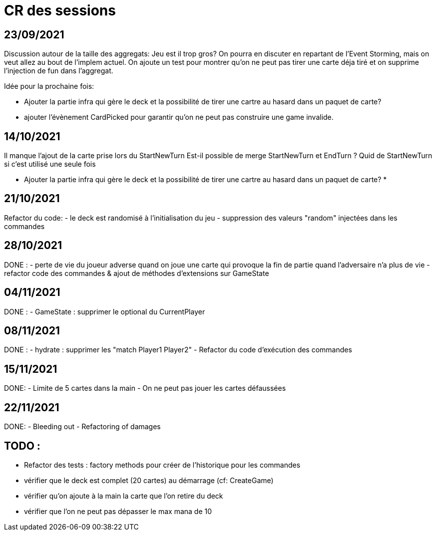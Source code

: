 = CR des sessions

== 23/09/2021

Discussion autour de la taille des aggregats: Jeu est il trop gros? On pourra en discuter en repartant de l'Event Storming, mais on veut allez au bout de l'implem actuel.
On ajoute un test pour montrer qu'on ne peut pas tirer une carte déja tiré et on supprime l'injection de fun dans l'aggregat.

Idée pour la prochaine fois:

- Ajouter la partie infra qui gère le deck et la possibilité de tirer une cartre au hasard dans un paquet de carte?
- ajouter l'évènement CardPicked pour garantir qu'on ne peut pas construire une game invalide.


== 14/10/2021

Il manque l'ajout de la carte prise lors du StartNewTurn
Est-il possible de merge StartNewTurn et EndTurn ? Quid de StartNewTurn si c'est utilisé une seule fois

* Ajouter la partie infra qui gère le deck et la possibilité de tirer une cartre au hasard dans un paquet de carte? *


== 21/10/2021

Refactor du code: 
- le deck est randomisé à l'initialisation du jeu
- suppression des valeurs "random" injectées dans les commandes 


== 28/10/2021

DONE :
- perte de vie du joueur adverse quand on joue une carte qui provoque la fin de partie quand l'adversaire n'a plus de vie
- refactor code des commandes & ajout de méthodes d'extensions sur GameState  


== 04/11/2021

DONE :
- GameState : supprimer le optional du CurrentPlayer


== 08/11/2021

DONE :
- hydrate : supprimer les "match Player1 Player2"
- Refactor du code d'exécution des commandes

== 15/11/2021
DONE:
- Limite de 5 cartes dans la main
- On ne peut pas jouer les cartes défaussées

== 22/11/2021
DONE:
- Bleeding out
- Refactoring of damages




== TODO : 
- Refactor des tests : factory methods pour créer de l'historique pour les commandes  
- vérifier que le deck est complet (20 cartes) au démarrage (cf: CreateGame)
- vérifier qu'on ajoute à la main la carte que l'on retire du deck
- vérifier que l'on ne peut pas dépasser le max mana de 10
